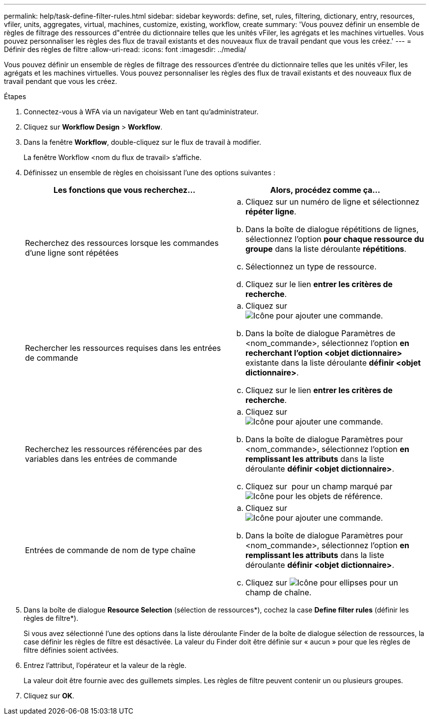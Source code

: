 ---
permalink: help/task-define-filter-rules.html 
sidebar: sidebar 
keywords: define, set, rules, filtering, dictionary, entry, resources, vfiler, units, aggregates, virtual, machines, customize, existing, workflow, create 
summary: 'Vous pouvez définir un ensemble de règles de filtrage des ressources d"entrée du dictionnaire telles que les unités vFiler, les agrégats et les machines virtuelles. Vous pouvez personnaliser les règles des flux de travail existants et des nouveaux flux de travail pendant que vous les créez.' 
---
= Définir des règles de filtre
:allow-uri-read: 
:icons: font
:imagesdir: ../media/


[role="lead"]
Vous pouvez définir un ensemble de règles de filtrage des ressources d'entrée du dictionnaire telles que les unités vFiler, les agrégats et les machines virtuelles. Vous pouvez personnaliser les règles des flux de travail existants et des nouveaux flux de travail pendant que vous les créez.

.Étapes
. Connectez-vous à WFA via un navigateur Web en tant qu'administrateur.
. Cliquez sur *Workflow Design* > *Workflow*.
. Dans la fenêtre *Workflow*, double-cliquez sur le flux de travail à modifier.
+
La fenêtre Workflow <nom du flux de travail> s'affiche.

. Définissez un ensemble de règles en choisissant l'une des options suivantes :
+
[cols="2*"]
|===
| Les fonctions que vous recherchez... | Alors, procédez comme ça... 


 a| 
Recherchez des ressources lorsque les commandes d'une ligne sont répétées
 a| 
.. Cliquez sur un numéro de ligne et sélectionnez *répéter ligne*.
.. Dans la boîte de dialogue répétitions de lignes, sélectionnez l'option *pour chaque ressource du groupe* dans la liste déroulante *répétitions*.
.. Sélectionnez un type de ressource.
.. Cliquez sur le lien *entrer les critères de recherche*.




 a| 
Rechercher les ressources requises dans les entrées de commande
 a| 
.. Cliquez sur image:../media/add_object_wfa_icon.gif["Icône pour ajouter une commande"].
.. Dans la boîte de dialogue Paramètres de <nom_commande>, sélectionnez l'option *en recherchant l'option <objet dictionnaire>* existante dans la liste déroulante *définir <objet dictionnaire>*.
.. Cliquez sur le lien *entrer les critères de recherche*.




 a| 
Recherchez les ressources référencées par des variables dans les entrées de commande
 a| 
.. Cliquez sur image:../media/add_object_wfa_icon.gif["Icône pour ajouter une commande"].
.. Dans la boîte de dialogue Paramètres pour <nom_commande>, sélectionnez l'option *en remplissant les attributs* dans la liste déroulante *définir <objet dictionnaire>*.
.. Cliquez sur image:../media/ellipses.gif[""] pour un champ marqué par image:../media/resource_selection_icon_wfa.gif["Icône pour les objets de référence"].




 a| 
Entrées de commande de nom de type chaîne
 a| 
.. Cliquez sur image:../media/add_object_wfa_icon.gif["Icône pour ajouter une commande"].
.. Dans la boîte de dialogue Paramètres pour <nom_commande>, sélectionnez l'option *en remplissant les attributs* dans la liste déroulante *définir <objet dictionnaire>*.
.. Cliquez sur image:../media/ellipses.gif["Icône pour ellipses"] pour un champ de chaîne.


|===
. Dans la boîte de dialogue *Resource Selection* (sélection de ressources*), cochez la case *Define filter rules* (définir les règles de filtre*).
+
Si vous avez sélectionné l'une des options dans la liste déroulante Finder de la boîte de dialogue sélection de ressources, la case définir les règles de filtre est désactivée. La valeur du Finder doit être définie sur « aucun » pour que les règles de filtre définies soient activées.

. Entrez l'attribut, l'opérateur et la valeur de la règle.
+
La valeur doit être fournie avec des guillemets simples. Les règles de filtre peuvent contenir un ou plusieurs groupes.

. Cliquez sur *OK*.

